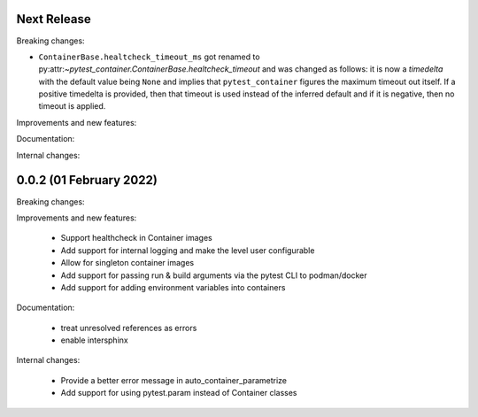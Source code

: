 Next Release
------------

Breaking changes:

- ``ContainerBase.healtcheck_timeout_ms`` got renamed to
  py:attr:`~pytest_container.ContainerBase.healtcheck_timeout` and was changed
  as follows: it is now a `timedelta` with the default value being ``None`` and
  implies that ``pytest_container`` figures the maximum timeout out itself. If a
  positive timedelta is provided, then that timeout is used instead of the
  inferred default and if it is negative, then no timeout is applied.


Improvements and new features:


Documentation:


Internal changes:


0.0.2 (01 February 2022)
------------------------

Breaking changes:


Improvements and new features:

 - Support healthcheck in Container images
 - Add support for internal logging and make the level user configurable
 - Allow for singleton container images
 - Add support for passing run & build arguments via the pytest CLI to podman/docker
 - Add support for adding environment variables into containers

Documentation:

 - treat unresolved references as errors
 - enable intersphinx

Internal changes:

 - Provide a better error message in auto_container_parametrize
 - Add support for using pytest.param instead of Container classes
